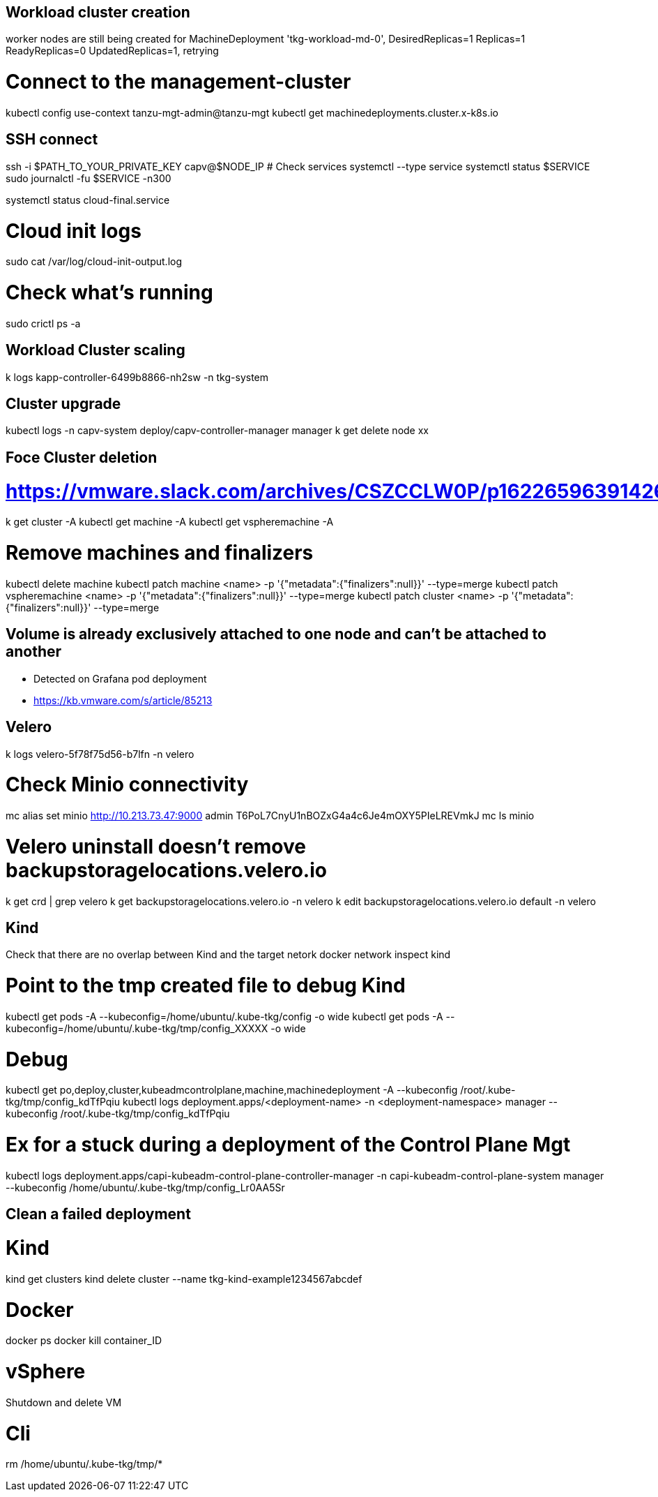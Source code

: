 == Workload cluster creation

worker nodes are still being created for MachineDeployment 'tkg-workload-md-0', DesiredReplicas=1 Replicas=1 ReadyReplicas=0 UpdatedReplicas=1, retrying

# Connect to the management-cluster
kubectl config use-context tanzu-mgt-admin@tanzu-mgt
kubectl get machinedeployments.cluster.x-k8s.io

== SSH connect

ssh -i $PATH_TO_YOUR_PRIVATE_KEY capv@$NODE_IP
# Check services
systemctl --type service
systemctl status $SERVICE
sudo journalctl -fu $SERVICE -n300

systemctl status cloud-final.service

# Cloud init logs
sudo cat /var/log/cloud-init-output.log

# Check what's running
sudo crictl ps -a

== Workload Cluster scaling

k logs kapp-controller-6499b8866-nh2sw -n tkg-system

== Cluster upgrade

kubectl logs -n capv-system deploy/capv-controller-manager manager
k get delete node xx

== Foce Cluster deletion
# https://vmware.slack.com/archives/CSZCCLW0P/p1622659639142600
k get cluster -A
kubectl get machine -A
kubectl get vspheremachine -A

# Remove machines and finalizers
kubectl delete machine
kubectl patch machine <name> -p '{"metadata":{"finalizers":null}}' --type=merge
kubectl patch vspheremachine <name> -p '{"metadata":{"finalizers":null}}' --type=merge
kubectl patch cluster <name> -p '{"metadata":{"finalizers":null}}' --type=merge

== Volume is already exclusively attached to one node and can't be attached to another

* Detected on Grafana pod deployment
* https://kb.vmware.com/s/article/85213

== Velero

k logs velero-5f78f75d56-b7lfn -n velero

# Check Minio connectivity
mc alias set minio http://10.213.73.47:9000 admin T6PoL7CnyU1nBOZxG4a4c6Je4mOXY5PIeLREVmkJ
mc ls minio

# Velero uninstall doesn't remove backupstoragelocations.velero.io
k get crd | grep velero
k get backupstoragelocations.velero.io -n velero
k edit backupstoragelocations.velero.io default -n velero

== Kind

Check that there are no overlap between Kind and the target netork
docker network inspect kind

# Point to the tmp created file to debug Kind 
kubectl get pods -A --kubeconfig=/home/ubuntu/.kube-tkg/config -o wide
kubectl get pods -A --kubeconfig=/home/ubuntu/.kube-tkg/tmp/config_XXXXX -o wide

# Debug
kubectl get po,deploy,cluster,kubeadmcontrolplane,machine,machinedeployment -A --kubeconfig /root/.kube-tkg/tmp/config_kdTfPqiu
kubectl logs deployment.apps/<deployment-name> -n <deployment-namespace> manager --kubeconfig /root/.kube-tkg/tmp/config_kdTfPqiu

# Ex for a stuck during a deployment of the Control Plane Mgt
kubectl logs deployment.apps/capi-kubeadm-control-plane-controller-manager -n capi-kubeadm-control-plane-system manager --kubeconfig /home/ubuntu/.kube-tkg/tmp/config_Lr0AA5Sr


== Clean a failed deployment

# Kind
kind get clusters
kind delete cluster --name tkg-kind-example1234567abcdef

# Docker
docker ps
docker kill container_ID

# vSphere
Shutdown and delete VM

# Cli
rm /home/ubuntu/.kube-tkg/tmp/*
